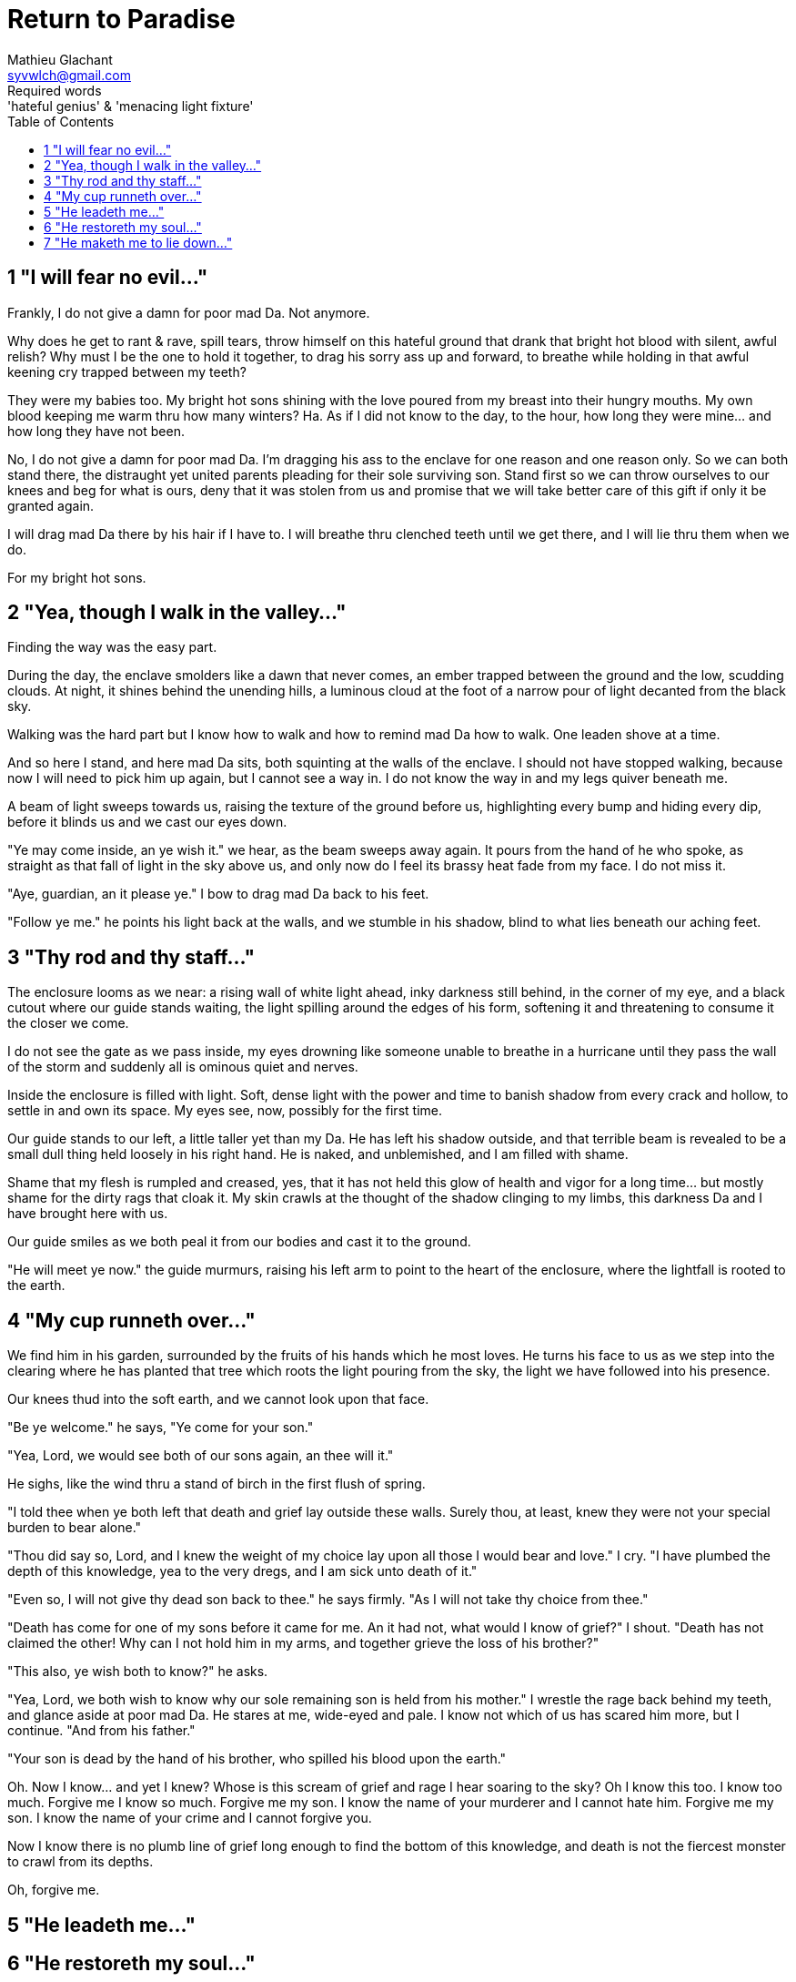 = Return to Paradise
Mathieu Glachant <syvwlch@gmail.com>
Required words: 'hateful genius' & 'menacing light fixture'
:toc:

== 1 "I will fear no evil..."
// Establish dramatis personae.

Frankly, I do not give a damn for poor mad Da. Not anymore.

Why does he get to rant & rave, spill tears, throw himself on this hateful ground that drank that bright hot blood with silent, awful relish? Why must I be the one to hold it together, to drag his sorry ass up and forward, to breathe while holding in that awful keening cry trapped between my teeth?

They were my babies too. My bright hot sons shining with the love poured from my breast into their hungry mouths. My own blood keeping me warm thru how many winters? Ha. As if I did not know to the day, to the hour, how long they were mine... and how long they have not been.

No, I do not give a damn for poor mad Da. I'm dragging his ass to the enclave for one reason and one reason only. So we can both stand there, the distraught yet united parents pleading for their sole surviving son. Stand first so we can throw ourselves to our knees and beg for what is ours, deny that it was stolen from us and promise that we will take better care of this gift if only it be granted again.

I will drag mad Da there by his hair if I have to. I will breathe thru clenched teeth until we get there, and I will lie thru them when we do.

For my bright hot sons.

== 2 "Yea, though I walk in the valley..."
// Get past gatekeeper and into garden

Finding the way was the easy part.

During the day, the enclave smolders like a dawn that never comes, an ember trapped between the ground and the low, scudding clouds. At night, it shines behind the unending hills, a luminous cloud at the foot of a narrow pour of light decanted from the black sky.

Walking was the hard part but I know how to walk and how to remind mad Da how to walk. One leaden shove at a time.

And so here I stand, and here mad Da sits, both squinting at the walls of the enclave. I should not have stopped walking, because now I will need to pick him up again, but I cannot see a way in. I do not know the way in and my legs quiver beneath me.

A beam of light sweeps towards us, raising the texture of the ground before us, highlighting every bump and hiding every dip, before it blinds us and we cast our eyes down.

"Ye may come inside, an ye wish it." we hear, as the beam sweeps away again. It pours from the hand of he who spoke, as straight as that fall of light in the sky above us, and only now do I feel its brassy heat fade from my face. I do not miss it.

"Aye, guardian, an it please ye." I bow to drag mad Da back to his feet.

"Follow ye me." he points his light back at the walls, and we stumble in his shadow, blind to what lies beneath our aching feet.

== 3 "Thy rod and thy staff..."
// Shed clothing and other trappings of knowledge.

The enclosure looms as we near: a rising wall of white light ahead, inky darkness still behind, in the corner of my eye, and a black cutout where our guide stands waiting, the light spilling around the edges of his form, softening it and threatening to consume it the closer we come.

I do not see the gate as we pass inside, my eyes drowning like someone unable to breathe in a hurricane until they pass the wall of the storm and suddenly all is ominous quiet and nerves.

Inside the enclosure is filled with light. Soft, dense light with the power and time to banish shadow from every crack and hollow, to settle in and own its space. My eyes see, now, possibly for the first time.

Our guide stands to our left, a little taller yet than my Da. He has left his shadow outside, and that terrible beam is revealed to be a small dull thing held loosely in his right hand. He is naked, and unblemished, and I am filled with shame.

Shame that my flesh is rumpled and creased, yes, that it has not held this glow of health and vigor for a long time... but mostly shame for the dirty rags that cloak it. My skin crawls at the thought of the shadow clinging to my limbs, this darkness Da and I have brought here with us.

Our guide smiles as we both peal it from our bodies and cast it to the ground.

"He will meet ye now." the guide murmurs, raising his left arm to point to the heart of the enclosure, where the lightfall is rooted to the earth.

== 4 "My cup runneth over..."
// Meet gardener. Learn that the knowledge of good and evil has no end.

We find him in his garden, surrounded by the fruits of his hands which he most loves. He turns his face to us as we step into the clearing where he has planted that tree which roots the light pouring from the sky, the light we have followed into his presence.

Our knees thud into the soft earth, and we cannot look upon that face.

"Be ye welcome." he says, "Ye come for your son."

"Yea, Lord, we would see both of our sons again, an thee will it."

He sighs, like the wind thru a stand of birch in the first flush of spring.

"I told thee when ye both left that death and grief lay outside these walls. Surely thou, at least, knew they were not your special burden to bear alone."

"Thou did say so, Lord, and I knew the weight of my choice lay upon all those I would bear and love." I cry. "I have plumbed the depth of this knowledge, yea to the very dregs, and I am sick unto death of it."

"Even so, I will not give thy dead son back to thee." he says firmly. "As I will not take thy choice from thee."

"Death has come for one of my sons before it came for me. An it had not, what would I know of grief?" I shout. "Death has not claimed the other! Why can I not hold him in my arms, and together grieve the loss of his brother?"

"This also, ye wish both to know?" he asks.

"Yea, Lord, we both wish to know why our sole remaining son is held from his mother." I wrestle the rage back behind my teeth, and glance aside at poor mad Da. He stares at me, wide-eyed and pale. I know not which of us has scared him more, but I continue. "And from his father."

"Your son is dead by the hand of his brother, who spilled his blood upon the earth."

Oh. Now I know... and yet I knew? Whose is this scream of grief and rage I hear soaring to the sky? Oh I know this too. I know too much. Forgive me I know so much. Forgive me my son. I know the name of your murderer and I cannot hate him. Forgive me my son. I know the name of your crime and I cannot forgive you.

Now I know there is no plumb line of grief long enough to find the bottom of this knowledge, and death is not the fiercest monster to crawl from its depths.

Oh, forgive me.

== 5 "He leadeth me..."
// Must choose to lose knowledge in order to stay. See tree as 'menacing light fixture'. Talk Da into choice. See results in him.

== 6 "He restoreth my soul..."
// Choose. Meet serpent 'Hateful genius'. Serpent explains what she lost.

== 7 "He maketh me to lie down..."
// Gardener explains what she gained. Takes her to sleeping Da, calling her Eve.


The End
